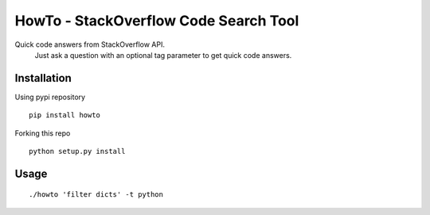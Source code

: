HowTo - StackOverflow Code Search Tool
=====================================

Quick code answers from StackOverflow API.
 Just ask a question with an optional tag parameter to get quick code answers.

Installation
------------

Using pypi repository

::

    pip install howto

Forking this repo

::

    python setup.py install


Usage
-----

::

    ./howto 'filter dicts' -t python
